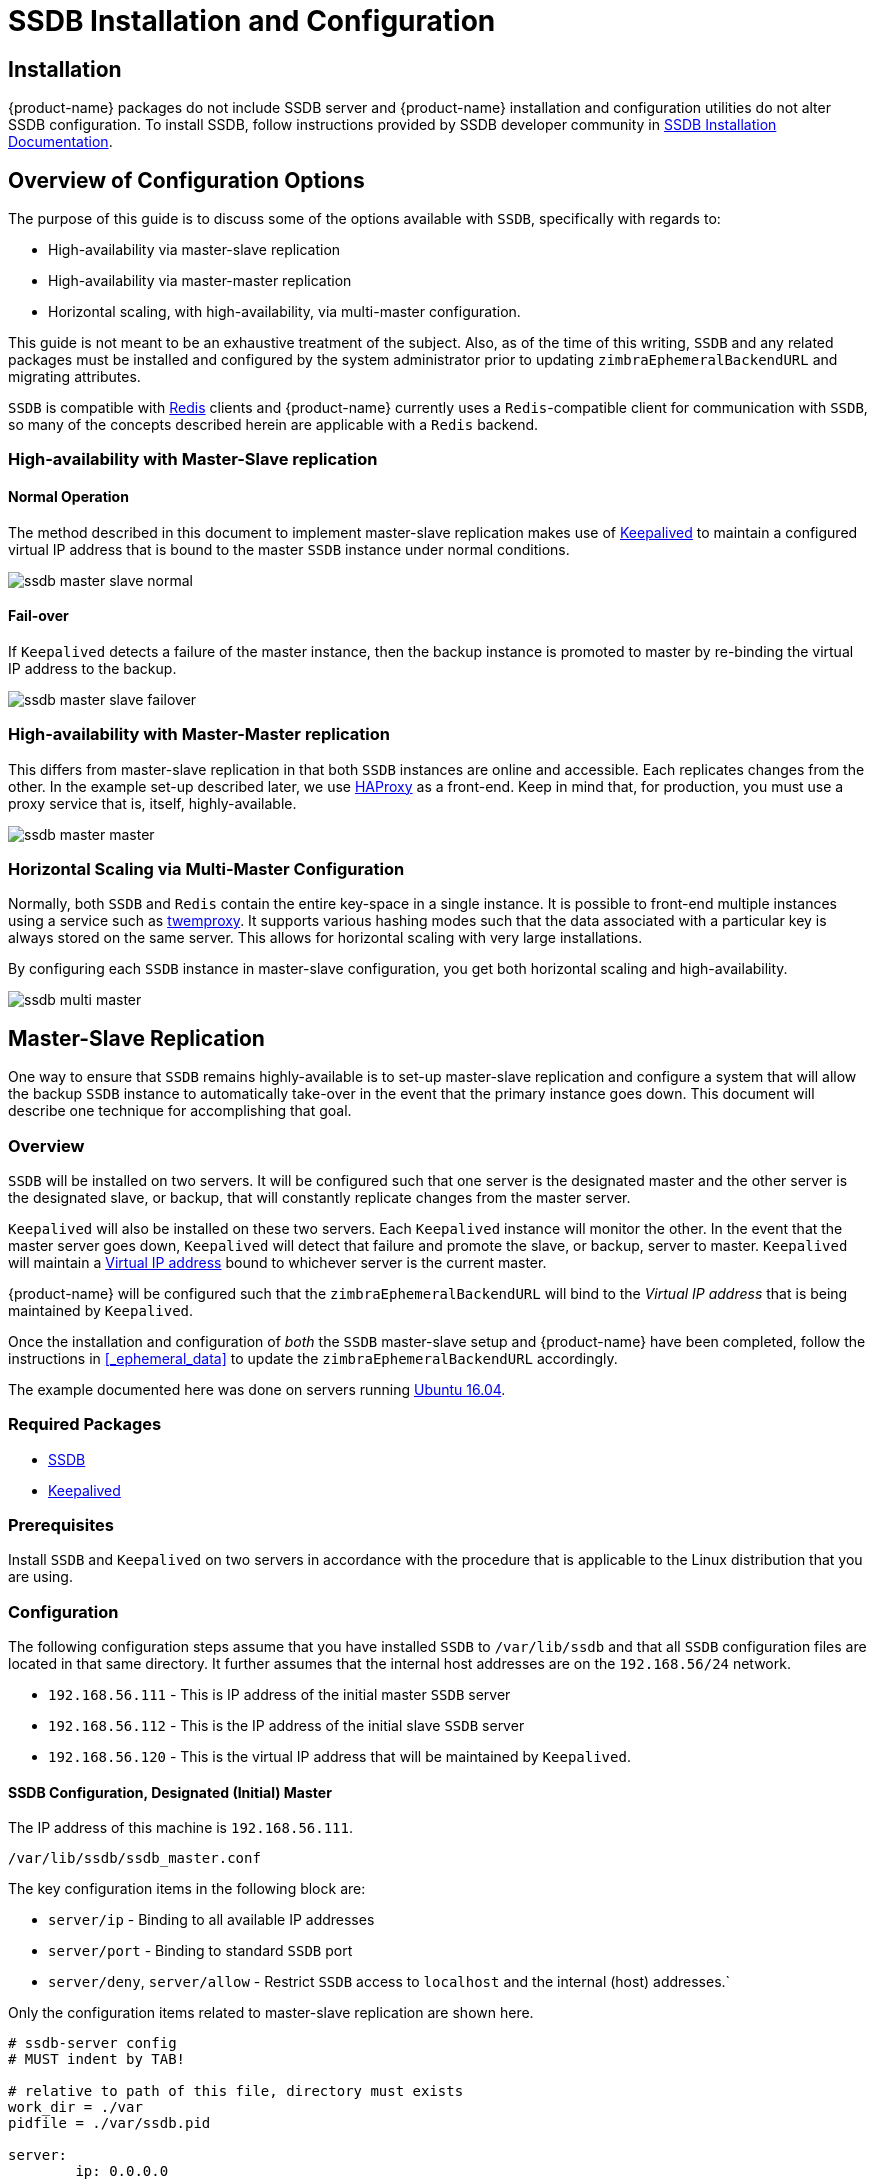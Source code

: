 = SSDB Installation and Configuration

== Installation

{product-name} packages do not include SSDB server and {product-name} installation and configuration utilities do not alter SSDB configuration. To install SSDB, follow instructions provided by SSDB developer community in http://ssdb.io/docs/install.html[SSDB Installation Documentation].

== Overview of Configuration Options

The purpose of this guide is to discuss some of the options available
with `SSDB`, specifically with regards to:

* High-availability via master-slave replication
* High-availability via master-master replication
* Horizontal scaling, with high-availability, via multi-master
  configuration.

This guide is not meant to be an exhaustive treatment of the subject.
Also, as of the time of this writing, `SSDB` and any related packages
must be installed and configured by the system administrator prior to
updating `zimbraEphemeralBackendURL` and migrating attributes.

`SSDB` is compatible with https://redis.io/[Redis] clients and
{product-name} currently uses a `Redis`-compatible client for
communication with `SSDB`, so many of the concepts described herein
are applicable with a `Redis` backend.

=== High-availability with Master-Slave replication

==== Normal Operation

The method described in this document to implement master-slave
replication makes use of http://www.keepalived.org/[Keepalived] to
maintain a configured virtual IP address that is bound to the master
`SSDB` instance under normal conditions.


image:images/ssdb-master-slave-normal.png[]

==== Fail-over

If `Keepalived` detects a failure of the master instance, then the
backup instance is promoted to master by re-binding the virtual IP
address to the backup.


image:images/ssdb-master-slave-failover.png[]


=== High-availability with Master-Master replication

This differs from master-slave replication in that both `SSDB`
instances are online and accessible.  Each replicates changes from the
other.  In the example set-up described later, we use
http://www.haproxy.org/[HAProxy] as a front-end.  Keep in mind that,
for production, you must use a proxy service that is, itself, highly-available.


image:images/ssdb-master-master.png[]

=== Horizontal Scaling via Multi-Master Configuration

Normally, both `SSDB` and `Redis` contain the entire key-space in a
single instance.  It is possible to front-end multiple instances using
a service such as https://github.com/twitter/twemproxy[twemproxy].  It
supports various hashing modes such that the data associated with a
particular key is always stored on the same server.  This allows for
horizontal scaling with very large installations.

By configuring each `SSDB` instance in master-slave configuration, you
get both horizontal scaling and high-availability.


image:images/ssdb-multi-master.png[]


== Master-Slave Replication


One way to ensure that `SSDB` remains highly-available is to set-up
master-slave replication and configure a system that will allow the
backup `SSDB` instance to automatically take-over in the event that
the primary instance goes down.  This document will describe one
technique for accomplishing that goal.


=== Overview

`SSDB` will be installed on two servers.  It will be configured such
that one server is the designated master and the other server is the
designated slave, or backup, that will constantly replicate changes
from the master server.

`Keepalived` will also be installed on these two servers.  Each
`Keepalived` instance will monitor the other.  In the event that the
master server goes down, `Keepalived` will detect that failure and
promote the slave, or backup, server to master.  `Keepalived` will
maintain a https://en.wikipedia.org/wiki/Virtual_IP_address[Virtual
IP address] bound to whichever server is the current master.

{product-name} will be configured such that the
`zimbraEphemeralBackendURL` will bind to the _Virtual IP address_ that is
being maintained by `Keepalived`.

Once the installation and configuration of _both_ the `SSDB`
master-slave setup and {product-name} have been completed, follow the
instructions in <<_ephemeral_data>> to update the
`zimbraEphemeralBackendURL` accordingly.

The example documented here was done on servers running
http://releases.ubuntu.com/16.04/[Ubuntu 16.04].

=== Required Packages

* http://ssdb.io/[SSDB]
* http://www.keepalived.org/[Keepalived]


=== Prerequisites

Install `SSDB` and `Keepalived` on two servers in accordance with the
procedure that is applicable to the Linux distribution that you are
using.

=== Configuration

The following configuration steps assume that you have installed
`SSDB` to `/var/lib/ssdb` and that all `SSDB` configuration files are
located in that same directory.  It further assumes that the internal
host addresses are on the `192.168.56/24` network.

- `192.168.56.111` - This is IP address of the initial master `SSDB`
  server
- `192.168.56.112` - This is the IP address of the initial slave `SSDB` server
- `192.168.56.120` - This is the virtual IP address that will be maintained by
  `Keepalived`.


==== SSDB Configuration, Designated (Initial) Master

The IP address of this machine is `192.168.56.111`.

`/var/lib/ssdb/ssdb_master.conf`

The key configuration items in the following block are:

- `server/ip` - Binding to all available IP addresses
- `server/port` - Binding to standard `SSDB` port
- `server/deny`, `server/allow` - Restrict `SSDB` access to `localhost` and the internal (host) addresses.`

Only the configuration items related to master-slave replication are
shown here.

-------------------------------------------
# ssdb-server config
# MUST indent by TAB!

# relative to path of this file, directory must exists
work_dir = ./var
pidfile = ./var/ssdb.pid

server:
        ip: 0.0.0.0
        port: 8888
        deny: all
        allow: 127.0.0.1
        allow: 192.168.56

replication:
        binlog: yes
        # Limit sync speed to *MB/s, -1: no limit
        sync_speed: -1
        slaveof:
                # sync|mirror, default is sync
                #type: sync
-------------------------------------------

`/var/lib/ssdb/ssdb_slave.conf`

The key configuration items in the following block are:

- `server/ip` - Binding to `localhost`
- `server/port` - Binding to standard `SSDB` port
- `slaveof/type` - `sync`
- `slaveof/host` - `192.168.56.112` is the other `SSDB` server
- `slaveof/port` - `8888` - The standard `SSDB` port

Again, only the configuration items related to master-slave
replication are show.

-------------------------------------------
# ssdb-server config

# relative to path of this file, must exist
work_dir = ./var_slave
pidfile = ./var_slave/ssdb.pid

server:
        ip: 127.0.0.1
        port: 8888

replication:
        binlog: yes
        # Limit sync speed to *MB/s, -1: no limit
        sync_speed: -1
        slaveof:
                # sync|mirror, default is sync
                type: sync
                # Can use host: <hostname> with SSDB 1.9.2 or newer
                ip: 192.168.56.112
                port: 8888

-------------------------------------------

==== SSDB Configuration, Designated (Initial) Slave

The IP address of this machine is `192.168.56.112`.

The `ssdb_master.conf` file is identical to that of the designated
master server.

The `ssdb_slave.conf` file is almost identical to that of the
designated master server.  Only the following items differ;

- `slaveof/ip (or host)` - `192.168.56.111` is the other `SSDB` server

==== Keepalived configuration, Designated (Initial) Master


`/etc/keepalived/keepalived.conf`

The key configuration items to note are:

- `state` -  State is set to `BACKUP` for _both_ the designated
  (initial) master and backup servers.  In this scenario, the
  `priority` is used to negotiate which server will assume `MASTER`
  status initially.
- `nopreempt` - In the event that the master server fails and the
  backup server is promoted to master, this configuration directive
  will keep the original master from reclaiming that role should it
  come back online automatically.  This is required because it will
  likely be stale.  In this case, when it comes back up, it will
  remain in backup mode and will begin replicating information from
  the new master. _Note_: Human intervention may be required to bring
  a failed master back into service.
- `interface` - In this example, `enp0s8` is the interface identifier
  for which the `virtual_ipaddress` will be defined.  You will choose
  a value that is appropriate to your installation.
- `priority` - The designated initial master must have a higher
  priority than the designated initial backup.
- `advert_int` - For the purposes of this documentation, the default value of
   1 second was use.  If you install `Keepalived` `1.2.21` or newer, you
   can specify a floating-point value here; e.g., `0.1` (seconds).
  This will allow `Keepalived` to detect a master failure more rapidly.
- `notify` - This is the path to a script that will be called for
  state transitions.  The full contents of the script is shown below
- `virtual_ipaddress` - This is the virtual IP address that is
  maintained by `Keepalived`.

-------------------------------------------
vrrp_instance VRRP1 {
        state BACKUP
        nopreempt
        interface enp0s8
        virtual_router_id 41
        priority 200
		advert_int 1
        notify /var/lib/ssdb/notify.sh

        authentication {
                auth_type PASS
                auth_pass 1234
        }
        virtual_ipaddress {
                192.168.56.120 dev enp0s8 label enp0s8:vip
        }
}
-------------------------------------------


`/var/lib/ssdb/notify.sh`

This is the script that is called by `Keepalived` during state
transitions.  Note that the value assigned to `USER` should be the
username that owns the `SSDB` process.

[source,bash]
-------------------------------------------
#!/bin/bash
# This must be run as root.

ENDSTATE=$3
NAME=$2
TYPE=$1

LOG=/var/log/keepalived-state-transition.log
LOG_ERROR=0
LOG_WARNING=1
LOG_INFO=2
LOG_DEBUG=3
LOG_LEVEL=$LOG_INFO

KPCFG=/etc/keepalived/keepalived.conf
USER=<SSDB-user-name>
PREFIX=/var/lib/ssdb


function log {
    lvl=$1
    msg="$2"
    if [ $lvl -le $LOG_LEVEL ]
    then
        now=$(date)
        echo "$now [$lvl] $msg" >> $LOG
    fi
}

function log_error {
    log $LOG_ERROR "$1"
}
function log_warning {
    log $LOG_WARNING "$1"
}
function log_info {
    log $LOG_INFO "$1"
}
function log_debug {
    log $LOG_DEBUG "$1"
}

function backup {
    log_info "Transitioning to BACKUP state"
    runuser -l $USER -c "${PREFIX}/ssdb-server ${PREFIX}/ssdb.conf -s stop"
    runuser -l $USER -c "cp ${PREFIX}/ssdb_slave.conf ${PREFIX}/ssdb.conf"
    runuser -l $USER -c "${PREFIX}/ssdb-server -d ${PREFIX}/ssdb.conf"

}

function fault {
    log_error "keepalived is in FAULT state"
}

function master {
    log_info "Transitioning to MASTER state"
    runuser -l $USER -c "${PREFIX}/ssdb-server ${PREFIX}/ssdb.conf -s stop"
    runuser -l $USER -c "cp ${PREFIX}/ssdb_master.conf ${PREFIX}/ssdb.conf"
    runuser -l $USER -c "${PREFIX}/ssdb-server -d ${PREFIX}/ssdb.conf"
}


case $ENDSTATE in
    "BACKUP") # Perform action for transition to BACKUP state
        backup
        exit 0
        ;;
    "FAULT")  # Perform action for transition to FAULT state
        fault
        exit 0
        ;;
    "MASTER") # Perform action for transition to MASTER state
        master
        exit 0
        ;;
    *)    echo "Unknown state ${ENDSTATE} for VRRP ${TYPE} ${NAME}"
        exit 1
        ;;
esac
-------------------------------------------

==== Keepalived configuration, Designated (Initial) Backup


`/etc/keepalived/keepalived.conf`

This file is almost identical to the same file on the master node.
Exceptions:

- `priority` - It is given a lower initial priority.
- It does not contain the `nopreempt` option.  Once the backup server
  has become master due to a failure of the original master, the
  system should allow for some human intervention before restoring
  the original server to master status.

-------------------------------------------
vrrp_instance VRRP1 {
        state BACKUP
        interface enp0s8
        virtual_router_id 41
        priority 100
        advert_int 1
        notify /var/lib/ssdb/notify.sh

        authentication {
                auth_type PASS
                auth_pass 1234
        }
        virtual_ipaddress {
                192.168.56.120 dev enp0s8 label enp0s8:vip
        }
}
-------------------------------------------

The `/var/lib/ssdb/notify.sh` for the backup server is identical to
the master.


== Master-Master Replication

=== Overview

Another way to ensure that `SSDB` remains highly-available is to set-up
master-master replication and configure a proxy that understands
`Redis` protocol in front of the two `SSDB` servers.  The proxy is
responsible for monitoring the health of the two servers and removing
a failed server from the poop.

The following simplified example uses a single `HAProxy` instance in
front of two `SSDB` servers.

=== Required Packages

* http://ssdb.io/[SSDB].  In the examples shown below it is assumed
  that version `1.9.2` or newer is installed.
* http://www.haproxy.org/[HAProxy]


=== Prerequisites

Install `SSDB` on two servers in accordance with the
procedure that is applicable to the Linux distribution that you are
using. Install `HAProxy` on an additional server.  Note that
http://www.keepalived.org/[Keepalived] can be used to configure a
highly-available pool of `HAProxy` servers.


=== Configuration

==== SSDB Configuration, First Master

Notes:

* Only the configuration related to master-master replication is
  shown.

-------------------------------------------
# ssdb-server config
## ssdb-server config MUST indent by TAB!

# relative to path of this file, directory must exists
work_dir = ./var
pidfile = ./var/ssdb.pid

server:
        ip: 0.0.0.0
        port: 8888
        deny: all
        allow: 127.0.0.1
        # e.g., 192.168.56
        allow: <ip-address-prefix>


replication:
        binlog: yes
        # Limit sync speed to *MB/s, -1: no limit
        sync_speed: -1
        slaveof:
                id: svc_2
                type: mirror
                host: <hostname-of-other-master>
                port: 8888
-------------------------------------------

==== SSDB Configuration, Second Master

Notes:

* Only the configuration related to master-master replication is
  shown.

-------------------------------------------
# ssdb-server config
# MUST indent by TAB!

# relative to path of this file, directory must exists
work_dir = ./var
pidfile = ./var/ssdb.pid

server:
        ip: 0.0.0.0
        port: 8888
        deny: all
        allow: 127.0.0.1
        # e.g., 192.168.56
        allow: <ip-address-prefix>


replication:
        binlog: yes
        # Limit sync speed to *MB/s, -1: no limit
        sync_speed: -1
        slaveof:
                id: svc_1
                type: mirror
                host: <hostname-of-other-master>
                port: 8888

-------------------------------------------

==== HAProxy Configuration

Notes:

* Only the configuration related to `SSDB` is shown.
* `SSDB` supports `Redis` network protocol. You can use `Redis` clients to
connect to an `SSDB` server and operate on it. This is what
{product-name} does.

-------------------------------------------
defaults REDIS
        mode tcp
        timeout connect  4s
        timeout server  30s
        timeout client  30s

frontend ft_redis
        bind <published-ip-address>:8888 name redis
        default_backend bk_redis

backend bk_redis
        option tcp-check
        server R1 <first-master-ip-address>:8888 check inter 1s
        server R2 <second-master-ip-address>:8888 check inter 1s

-------------------------------------------


== Multi-Master Scaling / Replication

=== Overview

The details of multi-master configuration will not be covered in this
document.  In essence, you will install and configure multiple
independent `SSDB` master-slave pairs using the instructions included
above. Each pair will be responsible for storing a subset of the total
key-space.

As in the master-master configuration, all of the pairs in the pool of `SSDB`
servers will be front-ended by a proxy service that understands
`Redis` protocol.  It must also be capable of consistently hashing the
data keys that are presented such that all requests relating to a
particular key always get routed to the same master-slave pair.

One such product is https://github.com/twitter/twemproxy[twemproxy]
from https://github.com/twitter[Twitter]. 


== LDAP Attributes

The the SSDB backend makes use of a resource pool to manage access to the
`SSDB` server; threads attempting ephemeral data operations must first 
acquire a resource from this pool. To that end, two LDAP attributes have
been introduced to control the pool configuration.

`zimbraSSDBResourcePoolSize` controls the size of the pool. This determines
how many client threads can simultaneously perform ephemeral API operations.
By default this is set to 0, which results an unlimited pool size.

`zimbraSSDBResourcePoolTimeout` controls the amount of time a thread will
wait for a resource before throwing an exception. The default is 0,
which results in no timeout. This attribute has no effect when the pool size
is 0, as threads will never have to wait for resources to be freed in order
to perform ephemeral data operations.

A non-zero timeout value is recommended when the pool size is finite. 
Otherwise, a lost `SSDB` connection may cause mailboxd threads to remain
blocked indefinitely, even after the connection is re-established. 
In general, the resource pool should be sized such that the mailbox server
is not starved for resources.

== Scaling SSDB for Production Load with {product-name}
The main characteristics of {product-name} production load that affects load on SSDB server are the frequency of authentication requests and frequency of SOAP requests sent by {product-name} Web Client and 3rd party SOAP clients. Each authentication request results in a 2 or 3 write operations for SSDB. The write operations update zimbraLastLogonTimestamp, zimbraAuthTokens and zimbraCsrfTokenData values . Note, that zimbraCsrfTokenData is updated only when using a CSRF-enabled SOAP client such as {product-name} Web Client. Each authenticated SOAP request results in 2 read operations for SSDB.

=== Minimum Recommended SSDB Configuration
We recommend that your SSDB server has at least 2GB RAM and 1 CPU. If you plan on running additional tools, such as monitoring and configuration management on your SSDB server, consider increasing memory and adding one more CPU core to accommodate additional software. Check out https://github.com/Zimbra/zm-ssdb-ephemeral-store/wiki/Zimbra-and-SSDB-Authentication-Load-Tests[Zimbra and SSDB Authentication Load Tests] for more information.

== Conclusion

For installations whose ephemeral data storage requirements will fit
in a single instance, simple master-slave replication is the easiest
to implement and requires the fewest resources.  Master-master
replication does allow requests to be load-balanced across both
masters; however, each master is also constantly replicating from the
other, so `SSDB` must do additional work to maintain
consistency.